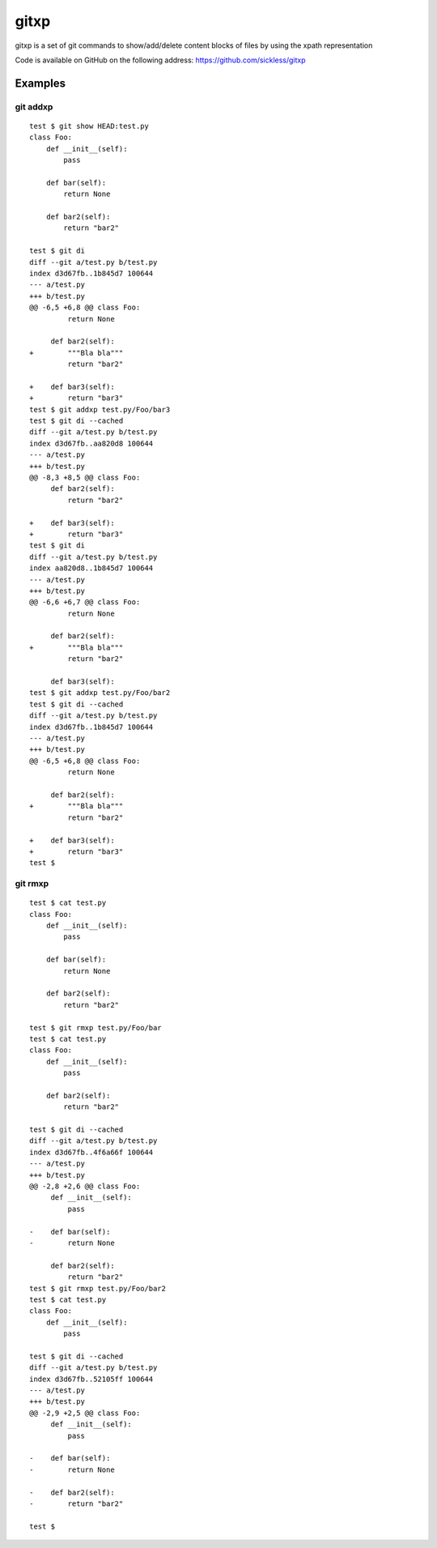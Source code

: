 =====
gitxp
=====

gitxp is a set of git commands to show/add/delete content blocks of files by using the xpath representation

Code is available on GitHub on the following address: `https://github.com/sickless/gitxp <https://github.com/sickless/gitxp>`_

Examples
========

git addxp
---------

::

    test $ git show HEAD:test.py
    class Foo:
        def __init__(self):
            pass
    
        def bar(self):
            return None
    
        def bar2(self):
            return "bar2"
    
    test $ git di
    diff --git a/test.py b/test.py
    index d3d67fb..1b845d7 100644
    --- a/test.py
    +++ b/test.py
    @@ -6,5 +6,8 @@ class Foo:
             return None
    
         def bar2(self):
    +        """Bla bla"""
             return "bar2"
    
    +    def bar3(self):
    +        return "bar3"
    test $ git addxp test.py/Foo/bar3
    test $ git di --cached
    diff --git a/test.py b/test.py
    index d3d67fb..aa820d8 100644
    --- a/test.py
    +++ b/test.py
    @@ -8,3 +8,5 @@ class Foo:
         def bar2(self):
             return "bar2"
    
    +    def bar3(self):
    +        return "bar3"
    test $ git di
    diff --git a/test.py b/test.py
    index aa820d8..1b845d7 100644
    --- a/test.py
    +++ b/test.py
    @@ -6,6 +6,7 @@ class Foo:
             return None
    
         def bar2(self):
    +        """Bla bla"""
             return "bar2"
    
         def bar3(self):
    test $ git addxp test.py/Foo/bar2
    test $ git di --cached
    diff --git a/test.py b/test.py
    index d3d67fb..1b845d7 100644
    --- a/test.py
    +++ b/test.py
    @@ -6,5 +6,8 @@ class Foo:
             return None
    
         def bar2(self):
    +        """Bla bla"""
             return "bar2"
    
    +    def bar3(self):
    +        return "bar3"
    test $


git rmxp
--------

::

    test $ cat test.py
    class Foo:
        def __init__(self):
            pass
    
        def bar(self):
            return None
    
        def bar2(self):
            return "bar2"
    
    test $ git rmxp test.py/Foo/bar
    test $ cat test.py
    class Foo:
        def __init__(self):
            pass
    
        def bar2(self):
            return "bar2"
    
    test $ git di --cached
    diff --git a/test.py b/test.py
    index d3d67fb..4f6a66f 100644
    --- a/test.py
    +++ b/test.py
    @@ -2,8 +2,6 @@ class Foo:
         def __init__(self):
             pass
    
    -    def bar(self):
    -        return None
    
         def bar2(self):
             return "bar2"
    test $ git rmxp test.py/Foo/bar2
    test $ cat test.py
    class Foo:
        def __init__(self):
            pass
    
    test $ git di --cached
    diff --git a/test.py b/test.py
    index d3d67fb..52105ff 100644
    --- a/test.py
    +++ b/test.py
    @@ -2,9 +2,5 @@ class Foo:
         def __init__(self):
             pass
    
    -    def bar(self):
    -        return None
    
    -    def bar2(self):
    -        return "bar2"
    
    test $

